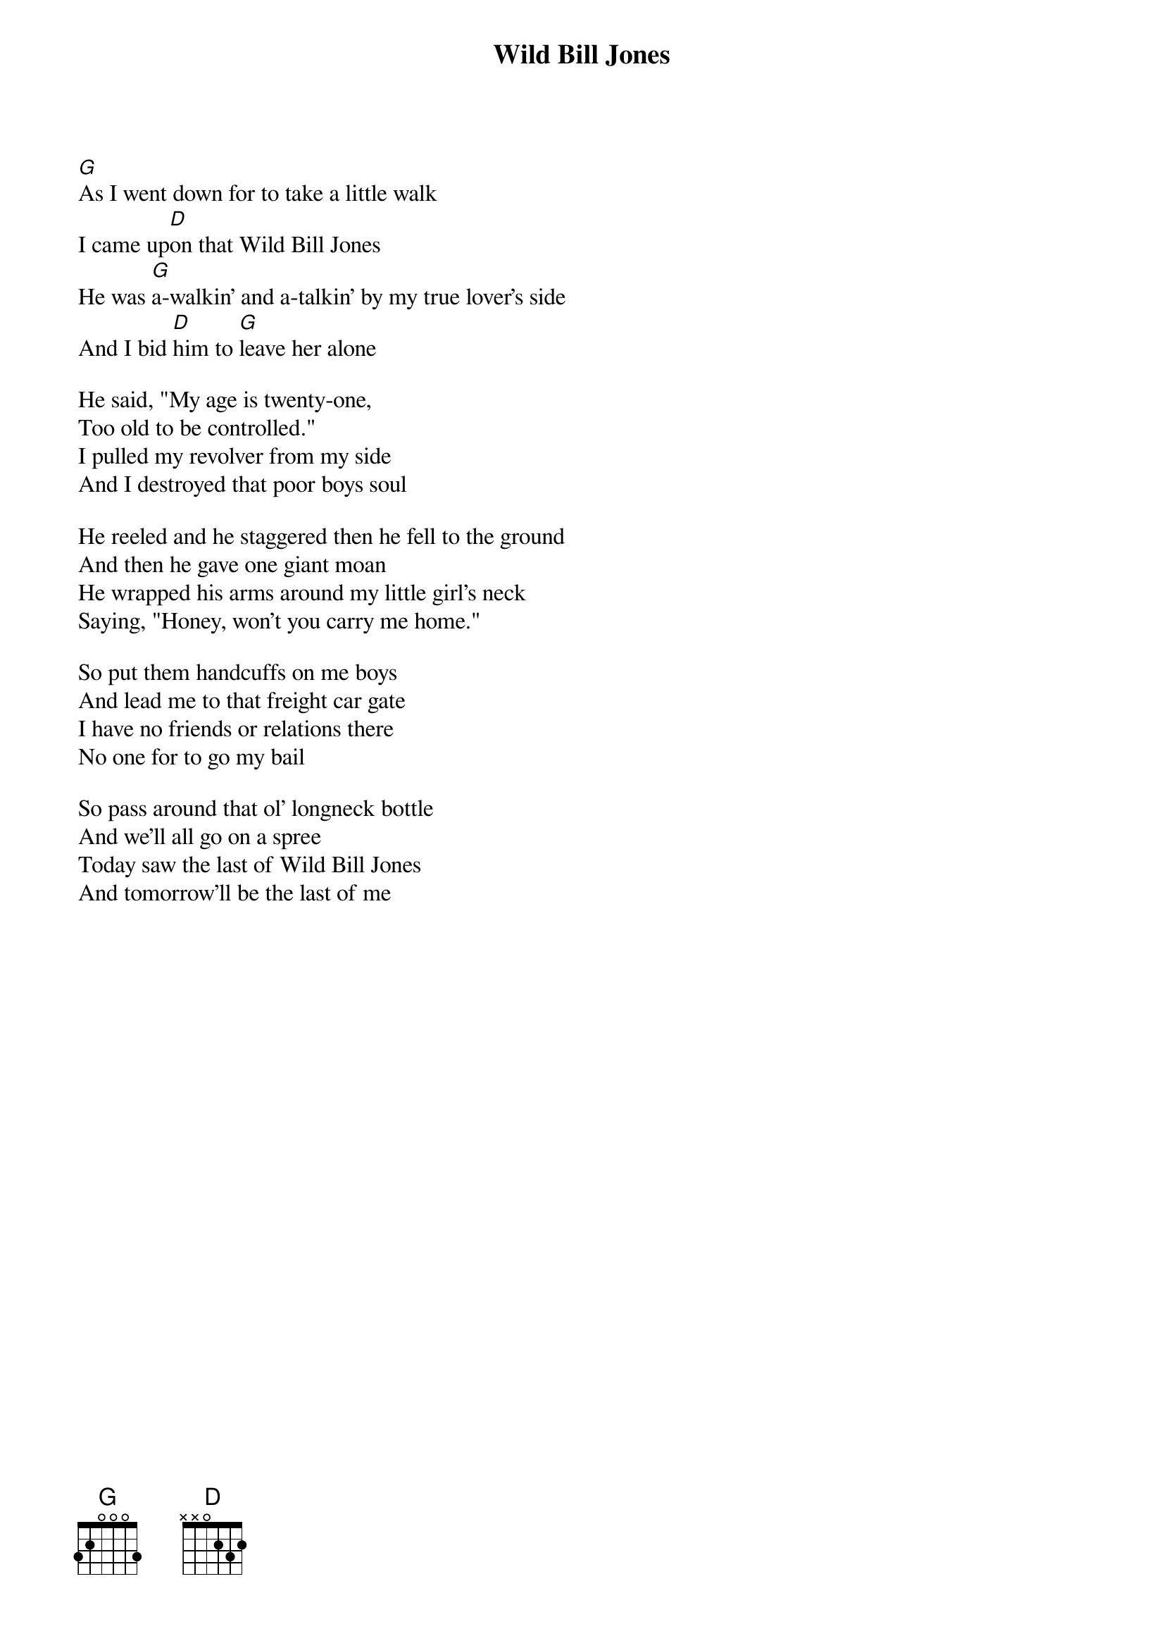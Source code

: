 {t:Wild Bill Jones}
 
 
 
[G]As I went down for to take a little walk
I came up[D]on that Wild Bill Jones
He was [G]a-walkin' and a-talkin' by my true lover's side      
And I bid [D]him to [G]leave her alone

He said, "My age is twenty-one,
Too old to be controlled."
I pulled my revolver from my side
And I destroyed that poor boys soul

He reeled and he staggered then he fell to the ground
And then he gave one giant moan
He wrapped his arms around my little girl's neck
Saying, "Honey, won't you carry me home."

So put them handcuffs on me boys
And lead me to that freight car gate
I have no friends or relations there
No one for to go my bail

So pass around that ol' longneck bottle
And we'll all go on a spree
Today saw the last of Wild Bill Jones
And tomorrow'll be the last of me
            
